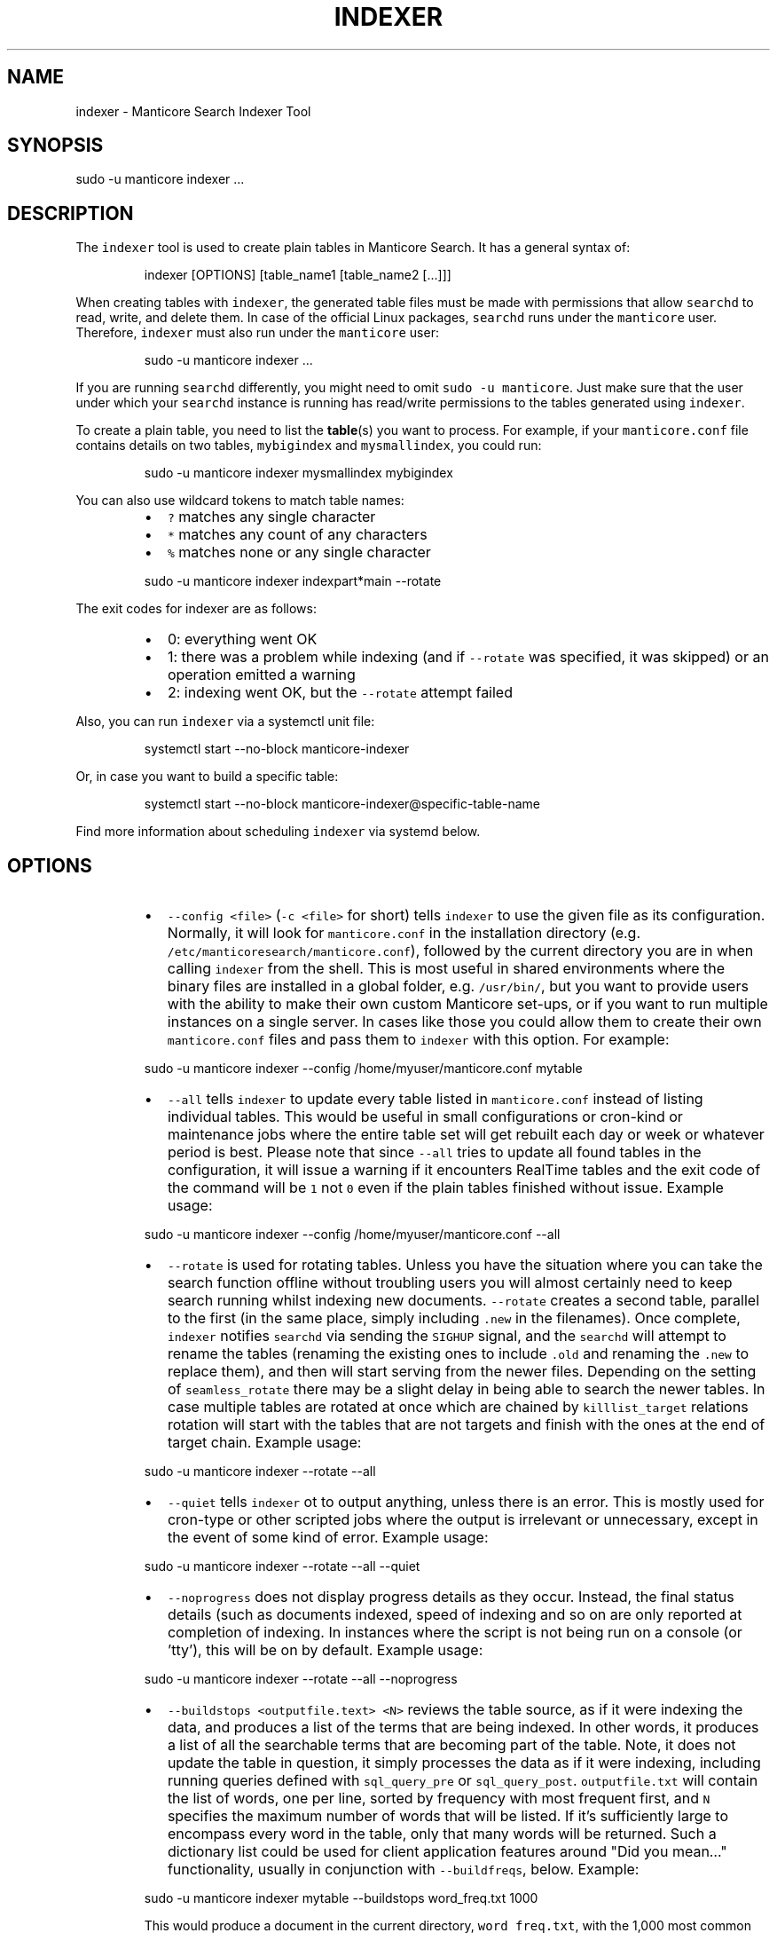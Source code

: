 '\" t
.\"     Title: indexer
.\"    Author: [see the "Author" section]
.\"    Manual: Manticore Search
.\"    Source: Manticore Search
.\"  Language: English
.\"
.TH "INDEXER" "1" "04/01/2024" "Manticore Search" ""
.SH "NAME"
indexer \- Manticore Search Indexer Tool
.SH "SYNOPSIS"
sudo \-u manticore indexer ...
.SH DESCRIPTION
.PP
The \fB\fCindexer\fR tool is used to create plain tables in Manticore Search. It has a general syntax of:
.PP
.RS
.nf
indexer [OPTIONS] [table_name1 [table_name2 [...]]]
.fi
.RE
.PP
When creating tables with \fB\fCindexer\fR, the generated table files must be made with permissions that allow \fB\fCsearchd\fR to read, write, and delete them. In case of the official Linux packages, \fB\fCsearchd\fR runs under the \fB\fCmanticore\fR user. Therefore, \fB\fCindexer\fR must also run under the \fB\fCmanticore\fR user:
.PP
.RS
.nf
sudo \-u manticore indexer ...
.fi
.RE
.PP
If you are running \fB\fCsearchd\fR differently, you might need to omit \fB\fCsudo \-u manticore\fR\&. Just make sure that the user under which your \fB\fCsearchd\fR instance is running has read/write permissions to the tables generated using \fB\fCindexer\fR\&.
.PP
To create a plain table, you need to list the 
.BR table (s) 
you want to process. For example, if your \fB\fCmanticore.conf\fR file contains details on two tables, \fB\fCmybigindex\fR and \fB\fCmysmallindex\fR, you could run:
.PP
.RS
.nf
sudo \-u manticore indexer mysmallindex mybigindex
.fi
.RE
.PP
You can also use wildcard tokens to match table names:
.RS
.IP \(bu 2
\fB\fC?\fR matches any single character
.IP \(bu 2
\fB\fC*\fR matches any count of any characters
.IP \(bu 2
\fB\fC%\fR matches none or any single character
.RE
.PP
.RS
.nf
sudo \-u manticore indexer indexpart*main \-\-rotate
.fi
.RE
.PP
The exit codes for indexer are as follows:
.RS
.IP \(bu 2
0: everything went OK
.IP \(bu 2
1: there was a problem while indexing (and if \fB\fC\-\-rotate\fR was specified, it was skipped) or an operation emitted a warning
.IP \(bu 2
2: indexing went OK, but the \fB\fC\-\-rotate\fR attempt failed
.RE
.PP
Also, you can run \fB\fCindexer\fR via a systemctl unit file:
.PP
.RS
.nf
systemctl start \-\-no\-block manticore\-indexer
.fi
.RE
.PP
Or, in case you want to build a specific table:
.PP
.RS
.nf
systemctl start \-\-no\-block manticore\-indexer@specific\-table\-name
.fi
.RE
.PP
Find more information about scheduling \fB\fCindexer\fR via systemd below.
.SH OPTIONS
.RS
.IP \(bu 2
\fB\fC\-\-config <file>\fR (\fB\fC\-c <file>\fR for short) tells \fB\fCindexer\fR to use the given file as its configuration. Normally, it will look for \fB\fCmanticore.conf\fR in the installation directory (e.g. \fB\fC/etc/manticoresearch/manticore.conf\fR), followed by the current directory you are in when calling \fB\fCindexer\fR from the shell. This is most useful in shared environments where the binary files are installed in a global folder, e.g. \fB\fC/usr/bin/\fR, but you want to provide users with the ability to make their own custom Manticore set\-ups, or if you want to run multiple instances on a single server. In cases like those you could allow them to create their own \fB\fCmanticore.conf\fR files and pass them to \fB\fCindexer\fR with this option. For example:
.RE
.PP
.RS
.nf
  sudo \-u manticore indexer \-\-config /home/myuser/manticore.conf mytable
.fi
.RE
.RS
.IP \(bu 2
\fB\fC\-\-all\fR tells \fB\fCindexer\fR to update every table listed in \fB\fCmanticore.conf\fR instead of listing individual tables. This would be useful in small configurations or cron\-kind or maintenance jobs where the entire table set will get rebuilt each day or week or whatever period is best. Please note that since \fB\fC\-\-all\fR tries to update all found tables in the configuration, it will issue a warning if it encounters RealTime tables and the exit code of the command will be \fB\fC1\fR not \fB\fC0\fR even if the plain tables finished without issue. Example usage:
.RE
.PP
.RS
.nf
  sudo \-u manticore indexer \-\-config /home/myuser/manticore.conf \-\-all
.fi
.RE
.RS
.IP \(bu 2
\fB\fC\-\-rotate\fR is used for rotating tables. Unless you have the situation where you can take the search function offline without troubling users you will almost certainly need to keep search running whilst indexing new documents. \fB\fC\-\-rotate\fR creates a second table, parallel to the first (in the same place, simply including \fB\fC\&.new\fR in the filenames). Once complete, \fB\fCindexer\fR notifies \fB\fCsearchd\fR via sending the \fB\fCSIGHUP\fR signal, and the \fB\fCsearchd\fR will attempt to rename the tables (renaming the existing ones to include \fB\fC\&.old\fR and renaming the \fB\fC\&.new\fR to replace them), and then will start serving from the newer files. Depending on the setting of \fB\fCseamless_rotate\fR there may be a slight delay in being able to search the newer tables. In case multiple tables are rotated at once which are chained by \fB\fCkilllist_target\fR relations rotation will start with the tables that are not targets and finish with the ones at the end of target chain. Example usage:
.RE
.PP
.RS
.nf
  sudo \-u manticore indexer \-\-rotate \-\-all
.fi
.RE
.RS
.IP \(bu 2
\fB\fC\-\-quiet\fR tells \fB\fCindexer\fR ot to output anything, unless there is an error. This is mostly used for cron\-type or other scripted jobs where the output is irrelevant or unnecessary, except in the event of some kind of error. Example usage:
.RE
.PP
.RS
.nf
  sudo \-u manticore indexer \-\-rotate \-\-all \-\-quiet
.fi
.RE
.RS
.IP \(bu 2
\fB\fC\-\-noprogress\fR does not display progress details as they occur. Instead, the final status details (such as documents indexed, speed of indexing and so on are only reported at completion of indexing. In instances where the script is not being run on a console (or 'tty'), this will be on by default. Example usage:
.RE
.PP
.RS
.nf
  sudo \-u manticore indexer \-\-rotate \-\-all \-\-noprogress
.fi
.RE
.RS
.IP \(bu 2
\fB\fC\-\-buildstops <outputfile.text> <N>\fR reviews the table source, as if it were indexing the data, and produces a list of the terms that are being indexed. In other words, it produces a list of all the searchable terms that are becoming part of the table. Note, it does not update the table in question, it simply processes the data as if it were indexing, including running queries defined with \fB\fCsql_query_pre\fR or \fB\fCsql_query_post\fR\&. \fB\fCoutputfile.txt\fR will contain the list of words, one per line, sorted by frequency with most frequent first, and \fB\fCN\fR specifies the maximum number of words that will be listed. If it's sufficiently large to encompass every word in the table, only that many words will be returned. Such a dictionary list could be used for client application features around "Did you mean…" functionality, usually in conjunction with \fB\fC\-\-buildfreqs\fR, below. Example:
.RE
.PP
.RS
.nf
  sudo \-u manticore indexer mytable \-\-buildstops word_freq.txt 1000
.fi
.RE
.IP
This would produce a document in the current directory, \fB\fCword_freq.txt\fR, with the 1,000 most common words in 'mytable', ordered by most common first. Note that the file will pertain to the last table indexed when specified with multiple tables or \fB\fC\-\-all\fR (i.e. the last one listed in the configuration file)
.RS
.IP \(bu 2
\fB\fC\-\-buildfreqs\fR works with \fB\fC\-\-buildstops\fR (and is ignored if \fB\fC\-\-buildstops\fR is not specified). As \fB\fC\-\-buildstops\fR provides the list of words used within the table, \fB\fC\-\-buildfreqs\fR adds the quantity present in the table, which would be useful in establishing whether certain words should be considered stopwords if they are too prevalent. It will also help with developing "Did you mean…" features where you need to know how much more common a given word compared to another, similar one. For example:
.RE
.PP
.RS
.nf
  sudo \-u manticore indexer mytable \-\-buildstops word_freq.txt 1000 \-\-buildfreqs
.fi
.RE
.IP
This would produce the \fB\fCword_freq.txt\fR as above, however after each word would be the number of times it occurred in the table in question.
.RS
.IP \(bu 2
\fB\fC\-\-merge <dst\-table> <src\-table>\fR is used for physically merging tables together, for example if you have a \fB\fCmain+delta scheme\fR, where the main table rarely changes, but the delta table is rebuilt frequently, and \fB\fC\-\-merge\fR would be used to combine the two. The operation moves from right to left \- the contents of \fB\fCsrc\-table\fR get examined and physically combined with the contents of \fB\fCdst\-table\fR and the result is left in \fB\fCdst\-table\fR\&. In pseudo\-code, it might be expressed as: \fB\fCdst\-table += src\-table\fR An example:
.RE
.PP
.RS
.nf
  sudo \-u manticore indexer \-\-merge main delta \-\-rotate
.fi
.RE
.IP
In the above example, where the main is the master, rarely modified table, and the delta is more frequently modified one, you might use the above to call \fB\fCindexer\fR to combine the contents of the delta into the main table and rotate the tables.
.RS
.IP \(bu 2
\fB\fC\-\-merge\-dst\-range <attr> <min> <max>\fR runs the filter range given upon merging. Specifically, as the merge is applied to the destination table (as part of \fB\fC\-\-merge\fR, and is ignored if \fB\fC\-\-merge\fR is not specified), \fB\fCindexer\fR will also filter the documents ending up in the destination table, and only documents will pass through the filter given will end up in the final table. This could be used for example, in a table where there is a 'deleted' attribute, where 0 means 'not deleted'. Such a table could be merged with:
.RE
.PP
.RS
.nf
  sudo \-u manticore indexer \-\-merge main delta \-\-merge\-dst\-range deleted 0 0
.fi
.RE
.IP
Any documents marked as deleted (value 1) will be removed from the newly\-merged destination table. It can be added several times to the command line, to add successive filters to the merge, all of which must be met in order for a document to become part of the final table.
.RS
.IP \(bu 2
\-\-\fB\fCmerge\-killlists\fR (and its shorter alias \fB\fC\-\-merge\-klists\fR) changes the way kill lists are processed when merging tables. By default, both kill lists get discarded after a merge. That supports the most typical main+delta merge scenario. With this option enabled, however, kill lists from both tables get concatenated and stored into the destination table. Note that a source (delta) table kill list will be used to suppress rows from a destination (main) table at all times.
.IP \(bu 2
\fB\fC\-\-keep\-attrs\fR allows to reuse existing attributes on reindexing. Whenever the table is rebuilt, each new document id is checked for presence in the "old" table, and if it already exists, its attributes are transferred to the "new" table; if not found, attributes from the new table are used. If the user has updated attributes in the table, but not in the actual source used for the table, all updates will be lost when reindexing; using \fB\fC\-\-keep\-attrs\fR enables saving the updated attribute values from the previous table. It is possible to specify a path for table files to be used instead of the reference path from the config:
.RE
.PP
.RS
.nf
  sudo \-u manticore indexer mytable \-\-keep\-attrs=/path/to/index/files
.fi
.RE
.RS
.IP \(bu 2
\fB\fC\-\-keep\-attrs\-names=<attributes list>\fR allows you to specify attributes to reuse from an existing table on reindexing. By default, all attributes from the existing table are reused in the new table:
.RE
.PP
.RS
.nf
  sudo \-u manticore indexer mytable \-\-keep\-attrs=/path/to/table/files \-\-keep\-attrs\-names=update,state
.fi
.RE
.RS
.IP \(bu 2
\fB\fC\-\-dump\-rows <FILE>\fR dumps rows fetched by SQL 
.BR source (s) 
into the specified file, in a MySQL compatible syntax. The resulting dumps are the exact representation of data as received by \fB\fCindexer\fR and can help repeat indexing\-time issues. The command performs fetching from the source and creates both table files and the dump file.
.IP \(bu 2
\fB\fC\-\-print\-rt <rt_index> <table>\fR outputs fetched data from the source as INSERTs for a real\-time table. The first lines of the dump will contain the real\-time fields and attributes (as a reflection of the plain table fields and attributes). The command performs fetching from the source and creates both table files and the dump output. The command can be used as \fB\fCsudo \-u manticore indexer \-c manticore.conf \-\-print\-rt indexrt indexplain > dump.sql\fR\&. Only SQL\-based sources are supported. MVAs are not supported.
.IP \(bu 2
\fB\fC\-\-sighup\-each\fR  is useful when you are rebuilding many big tables and want each one rotated into \fB\fCsearchd\fR as soon as possible. With \fB\fC\-\-sighup\-each\fR, \fB\fCindexer\fR will send the SIGHUP signal to searchd after successfully completing work on each table. (The default behavior is to send a single SIGHUP after all the tables are built).
.IP \(bu 2
\fB\fC\-\-nohup\fR is useful when you want to check your table with indextool before actually rotating it. indexer won't send the SIGHUP if this option is on. Table files are renamed to .tmp. Use indextool to rename table files to .new and rotate it. Example usage:
.RE
.PP
.RS
.nf
  sudo \-u manticore indexer \-\-rotate \-\-nohup mytable
  sudo \-u manticore indextool \-\-rotate \-\-check mytable
.fi
.RE
.RS
.IP \(bu 2
\fB\fC\-\-print\-queries\fR prints out SQL queries that \fB\fCindexer\fR sends to the database, along with SQL connection and disconnection events. That is useful to diagnose and fix problems with SQL sources.
.IP \(bu 2
\fB\fC\-\-help\fR (\fB\fC\-h\fR for short) lists all the parameters that can be called in \fB\fCindexer\fR\&.
.IP \(bu 2
\fB\fC\-v\fR shows \fB\fCindexer\fR version.
.RE
.SH "AUTHOR"
.PP
Manticore Software LTD (https://manticoresearch\&.com)
.SH "COPYRIGHT"
.PP
Copyright 2017\-2024 Manticore Software LTD (https://manticoresearch\&.com), 2008\-2016 Sphinx Technologies Inc (http://sphinxsearch\&.com), 2001\-2016 Andrew Aksyonoff
.PP
Permission is granted to copy, distribute and/or modify this document under the terms of the GNU General Public License, Version 3 or any later version published by the Free Software Foundation\&.
.SH "SEE ALSO"
.PP
\fBsearchd\fR(1),
\fBindextool\fR(1)
.PP
Manticore Search and its related programs are thoroughly documented
in the \fIManticore Search reference manual\fR, which is accessible
at https://manual.manticoresearch.com/
